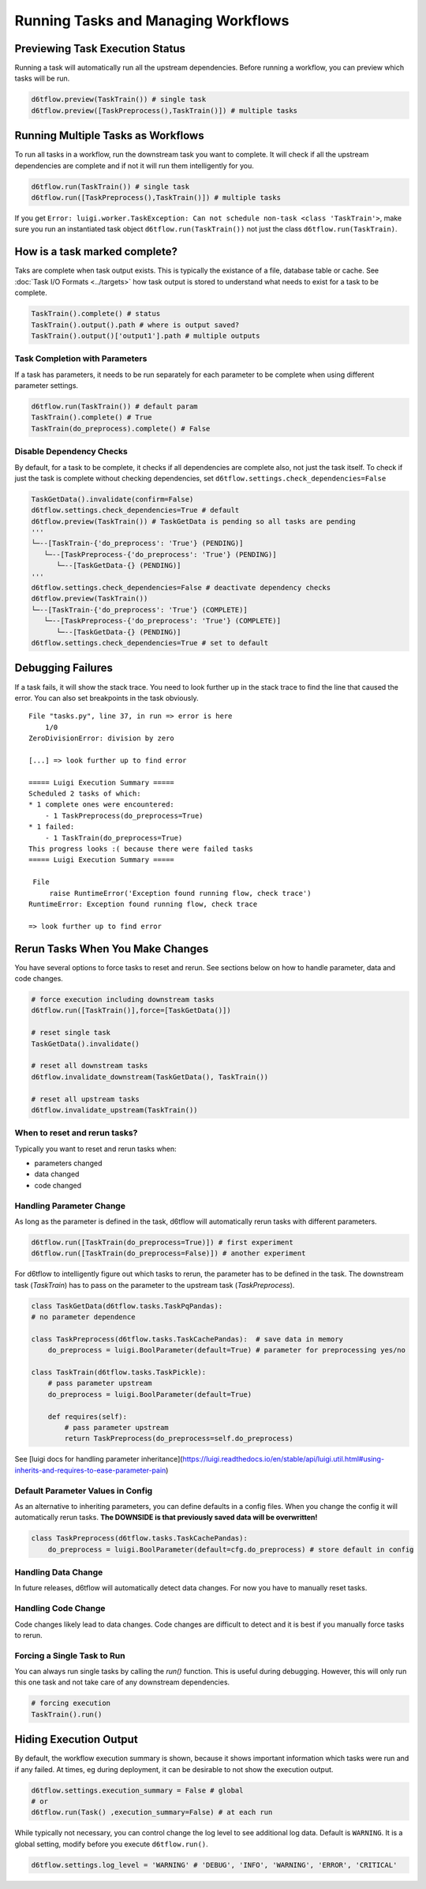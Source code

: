 Running Tasks and Managing Workflows
==============================================

Previewing Task Execution Status
------------------------------------------------------------

Running a task will automatically run all the upstream dependencies. Before running a workflow, you can preview which tasks will be run.

.. code-block:: python

    d6tflow.preview(TaskTrain()) # single task
    d6tflow.preview([TaskPreprocess(),TaskTrain()]) # multiple tasks

Running Multiple Tasks as Workflows
------------------------------------------------------------

To run all tasks in a workflow, run the downstream task you want to complete. It will check if all the upstream dependencies are complete and if not it will run them intelligently for you. 

.. code-block:: python

    d6tflow.run(TaskTrain()) # single task
    d6tflow.run([TaskPreprocess(),TaskTrain()]) # multiple tasks

If you get ``Error: luigi.worker.TaskException: Can not schedule non-task <class 'TaskTrain'>``, make sure you run an instantiated task object ``d6tflow.run(TaskTrain())`` not just the class ``d6tflow.run(TaskTrain)``.

How is a task marked complete?
------------------------------------------------------------

Taks are complete when task output exists. This is typically the existance of a file, database table or cache. See :doc:`Task I/O Formats <../targets>` how task output is stored to understand what needs to exist for a task to be complete. 

.. code-block:: python

    TaskTrain().complete() # status
    TaskTrain().output().path # where is output saved?
    TaskTrain().output()['output1'].path # multiple outputs

Task Completion with Parameters
^^^^^^^^^^^^^^^^^^^^^^^^^^^^^^^^^^^^^^^^^^^^^^^^^^^^^^^^^^^^

If a task has parameters, it needs to be run separately for each parameter to be complete when using different parameter settings.

.. code-block:: python

    d6tflow.run(TaskTrain()) # default param
    TaskTrain().complete() # True
    TaskTrain(do_preprocess).complete() # False

Disable Dependency Checks
^^^^^^^^^^^^^^^^^^^^^^^^^^^^^^^^^^^^^^^^^^^^^^^^^^^^^^^^^^^^

By default, for a task to be complete, it checks if all dependencies are complete also, not just the task itself. To check if just the task is complete without checking dependencies, set ``d6tflow.settings.check_dependencies=False``

.. code-block:: python

    TaskGetData().invalidate(confirm=False)
    d6tflow.settings.check_dependencies=True # default
    d6tflow.preview(TaskTrain()) # TaskGetData is pending so all tasks are pending
    '''
    └─--[TaskTrain-{'do_preprocess': 'True'} (PENDING)]
       └─--[TaskPreprocess-{'do_preprocess': 'True'} (PENDING)]
          └─--[TaskGetData-{} (PENDING)]
    '''
    d6tflow.settings.check_dependencies=False # deactivate dependency checks
    d6tflow.preview(TaskTrain())
    └─--[TaskTrain-{'do_preprocess': 'True'} (COMPLETE)]
       └─--[TaskPreprocess-{'do_preprocess': 'True'} (COMPLETE)]
          └─--[TaskGetData-{} (PENDING)]
    d6tflow.settings.check_dependencies=True # set to default


Debugging Failures
------------------------------------------------------------

If a task fails, it will show the stack trace. You need to look further up in the stack trace to find the line that caused the error. You can also set breakpoints in the task obviously.

::

    File "tasks.py", line 37, in run => error is here
        1/0
    ZeroDivisionError: division by zero

    [...] => look further up to find error

    ===== Luigi Execution Summary =====
    Scheduled 2 tasks of which:
    * 1 complete ones were encountered:
        - 1 TaskPreprocess(do_preprocess=True)
    * 1 failed:
        - 1 TaskTrain(do_preprocess=True)
    This progress looks :( because there were failed tasks
    ===== Luigi Execution Summary =====

     File 
         raise RuntimeError('Exception found running flow, check trace')
    RuntimeError: Exception found running flow, check trace

    => look further up to find error


Rerun Tasks When You Make Changes
------------------------------------------------------------

You have several options to force tasks to reset and rerun. See sections below on how to handle parameter, data and code changes.

.. code-block:: python

    # force execution including downstream tasks
    d6tflow.run([TaskTrain()],force=[TaskGetData()])

    # reset single task
    TaskGetData().invalidate()

    # reset all downstream tasks
    d6tflow.invalidate_downstream(TaskGetData(), TaskTrain())

    # reset all upstream tasks
    d6tflow.invalidate_upstream(TaskTrain())
    

When to reset and rerun tasks?
^^^^^^^^^^^^^^^^^^^^^^^^^^^^^^^^^^^^^^^^^^^^^^^^^^^^^^^^^^^^

Typically you want to reset and rerun tasks when:

* parameters changed
* data changed
* code changed

Handling Parameter Change
^^^^^^^^^^^^^^^^^^^^^^^^^^^^^^^^^^^^^^^^^^^^^^^^^^^^^^^^^^^^

As long as the parameter is defined in the task, d6tflow will automatically rerun tasks with different parameters. 

.. code-block:: python

    d6tflow.run([TaskTrain(do_preprocess=True)]) # first experiment
    d6tflow.run([TaskTrain(do_preprocess=False)]) # another experiment

For d6tflow to intelligently figure out which tasks to rerun, the parameter has to be defined in the task. The downstream task (`TaskTrain`) has to pass on the parameter to the upstream task (`TaskPreprocess`).

.. code-block:: python

    class TaskGetData(d6tflow.tasks.TaskPqPandas):
    # no parameter dependence

    class TaskPreprocess(d6tflow.tasks.TaskCachePandas):  # save data in memory
        do_preprocess = luigi.BoolParameter(default=True) # parameter for preprocessing yes/no

    class TaskTrain(d6tflow.tasks.TaskPickle):
        # pass parameter upstream
        do_preprocess = luigi.BoolParameter(default=True)

        def requires(self):
            # pass parameter upstream
            return TaskPreprocess(do_preprocess=self.do_preprocess)

See [luigi docs for handling parameter inheritance](https://luigi.readthedocs.io/en/stable/api/luigi.util.html#using-inherits-and-requires-to-ease-parameter-pain)

Default Parameter Values in Config
^^^^^^^^^^^^^^^^^^^^^^^^^^^^^^^^^^^^^^^^^^^^^^^^^^^^^^^^^^^^

As an alternative to inheriting parameters, you can define defaults in a config files. When you change the config it will automatically rerun tasks. **The DOWNSIDE is that previously saved data will be overwritten!**

.. code-block:: python

    class TaskPreprocess(d6tflow.tasks.TaskCachePandas):  
        do_preprocess = luigi.BoolParameter(default=cfg.do_preprocess) # store default in config


Handling Data Change
^^^^^^^^^^^^^^^^^^^^^^^^^^^^^^^^^^^^^^^^^^^^^^^^^^^^^^^^^^^^

In future releases, d6tflow will automatically detect data changes. For now you have to manually reset tasks.

Handling Code Change
^^^^^^^^^^^^^^^^^^^^^^^^^^^^^^^^^^^^^^^^^^^^^^^^^^^^^^^^^^^^

Code changes likely lead to data changes. Code changes are difficult to detect and it is best if you manually force tasks to rerun. 

Forcing a Single Task to Run
^^^^^^^^^^^^^^^^^^^^^^^^^^^^^^^^^^^^^^^^^^^^^^^^^^^^^^^^^^^^

You can always run single tasks by calling the `run()` function. This is useful during debugging. However, this will only run this one task and not take care of any downstream dependencies.

.. code-block:: python

    # forcing execution
    TaskTrain().run()

Hiding Execution Output
------------------------------------------------------------

By default, the workflow execution summary is shown, because it shows important information which tasks were run and if any failed. At times, eg during deployment, it can be desirable to not show the execution output.

.. code-block:: python

    d6tflow.settings.execution_summary = False # global
    # or
    d6tflow.run(Task() ,execution_summary=False) # at each run

While typically not necessary, you can control change the log level to see additional log data. Default is ``WARNING``. It is a global setting, modify before you execute ``d6tflow.run()``.

.. code-block:: python

    d6tflow.settings.log_level = 'WARNING' # 'DEBUG', 'INFO', 'WARNING', 'ERROR', 'CRITICAL'
